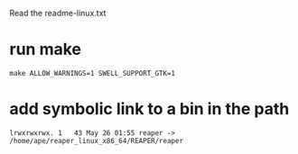 Read the readme-linux.txt

* run make
#+begin_src shell
make ALLOW_WARNINGS=1 SWELL_SUPPORT_GTK=1
#+end_src

* add symbolic link to a bin in the path
#+begin_example
lrwxrwxrwx. 1   43 May 26 01:55 reaper -> /home/ape/reaper_linux_x86_64/REAPER/reaper
#+end_example
